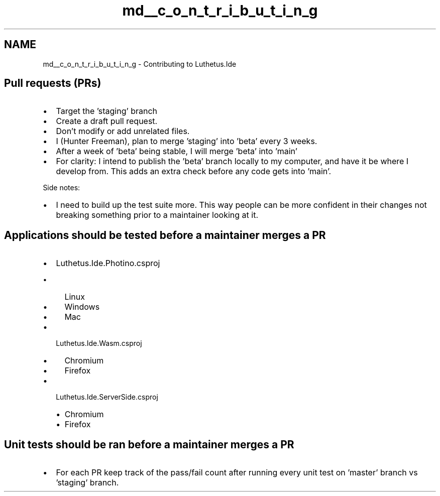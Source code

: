 .TH "md__c_o_n_t_r_i_b_u_t_i_n_g" 3 "Version 1.0.0" "Luthetus.Ide" \" -*- nroff -*-
.ad l
.nh
.SH NAME
md__c_o_n_t_r_i_b_u_t_i_n_g \- Contributing to Luthetus\&.Ide 
.PP

.SH "Pull requests (PRs)"
.PP
.IP "\(bu" 2
Target the 'staging' branch
.IP "\(bu" 2
Create a draft pull request\&.
.IP "\(bu" 2
Don't modify or add unrelated files\&.
.IP "\(bu" 2
I (Hunter Freeman), plan to merge 'staging' into 'beta' every 3 weeks\&.
.IP "\(bu" 2
After a week of 'beta' being stable, I will merge 'beta' into 'main'
.IP "\(bu" 2
For clarity: I intend to publish the 'beta' branch locally to my computer, and have it be where I develop from\&. This adds an extra check before any code gets into 'main'\&.
.PP

.PP
Side notes:
.IP "\(bu" 2
I need to build up the test suite more\&. This way people can be more confident in their changes not breaking something prior to a maintainer looking at it\&.
.PP
.SH "Applications should be tested before a maintainer merges a PR"
.PP
.IP "\(bu" 2
Luthetus\&.Ide\&.Photino\&.csproj
.IP "  \(bu" 4
Linux
.IP "  \(bu" 4
Windows
.IP "  \(bu" 4
Mac
.PP

.IP "\(bu" 2
Luthetus\&.Ide\&.Wasm\&.csproj
.IP "  \(bu" 4
Chromium
.IP "  \(bu" 4
Firefox
.PP

.IP "\(bu" 2
Luthetus\&.Ide\&.ServerSide\&.csproj
.IP "  \(bu" 4
Chromium
.IP "  \(bu" 4
Firefox
.PP

.PP
.SH "Unit tests should be ran before a maintainer merges a PR"
.PP
.IP "\(bu" 2
For each PR keep track of the pass/fail count after running every unit test on 'master' branch vs 'staging' branch\&. 
.PP

